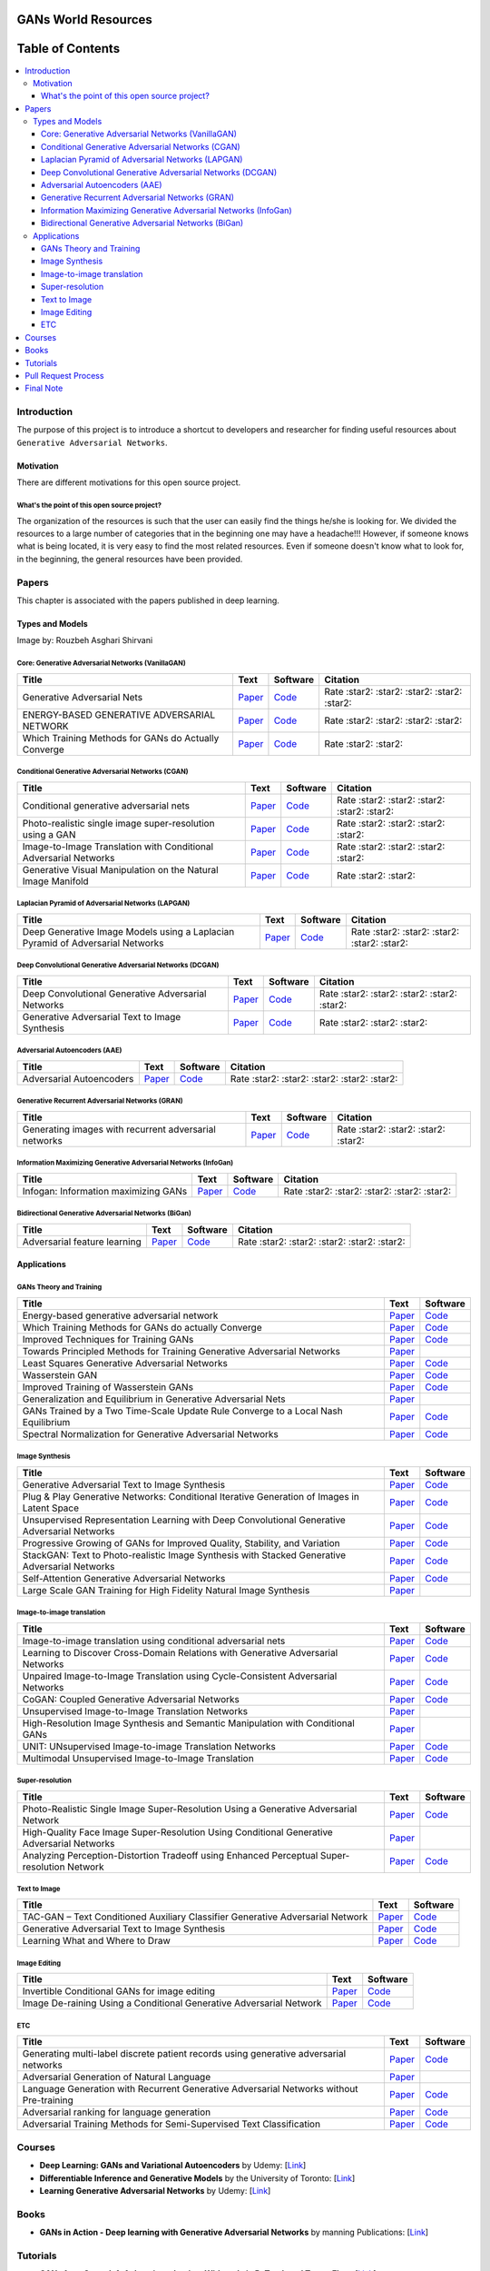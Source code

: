.. figure:: _img/teaser.gif
  :target: https://machinelearningmindset.com/blog/

.. figure:: _img/subscribe.gif
  :target: https://machinelearningmindset.com/subscription/


###################################################
GANs World Resources
###################################################

.. image:: https://img.shields.io/badge/contributions-welcome-brightgreen.svg?style=flat
    :target: https://github.com/machinelearningmindset/GANs-Roadmap/pulls
.. image:: https://badges.frapsoft.com/os/v2/open-source.png?v=103
    :target: https://github.com/ellerbrock/open-source-badge/
.. image:: https://img.shields.io/badge/Made%20with-Python-1f425f.svg
      :target: https://www.python.org/
.. image:: https://img.shields.io/pypi/l/ansicolortags.svg
      :target: https://github.com/astorfi/Awsome-GANs-World/blob/master/LICENSE
.. image:: https://img.shields.io/twitter/follow/machinemindset.svg?label=Follow&style=social
      :target: https://twitter.com/machinemindset



##################
Table of Contents
##################
.. contents::
  :local:
  :depth: 4

***************
Introduction
***************

The purpose of this project is to introduce a shortcut to developers and researcher
for finding useful resources about ``Generative Adversarial Networks``.

.. image:: _img/baselinegan.png

============
Motivation
============

There are different motivations for this open source project.

.. --------------------
.. Why Deep Learning?
.. --------------------

------------------------------------------------------------
What's the point of this open source project?
------------------------------------------------------------

The organization of the resources is such that the user can easily find the things he/she is looking for.
We divided the resources to a large number of categories that in the beginning one may
have a headache!!! However, if someone knows what is being located, it is very easy to find the most related resources.
Even if someone doesn't know what to look for, in the beginning, the general resources have
been provided.


.. ================================================
.. How to make the most of this effort
.. ================================================

************
Papers
************

.. image:: _img/mainpage/article.jpeg

This chapter is associated with the papers published in deep learning.

========================================
Types and Models
========================================

.. image:: _img/GAN.png
Image by: Rouzbeh Asghari Shirvani


----------------------------------------------------
Core: Generative Adversarial Networks (VanillaGAN)
----------------------------------------------------


.. _ganpaper: http://papers.nips.cc/paper/5423-generative-adversarial-nets.pdf
.. _gancode: https://github.com/goodfeli/adversarial

.. _energyganpaper: https://arxiv.org/pdf/1609.03126v2.pdf
.. _energygancode: https://github.com/buriburisuri/ebgan

.. _convergepaper: https://arxiv.org/pdf/1801.04406.pdf
.. _convergecode: https://github.com/LMescheder/GAN_stability



+--------------------------------------------------------------------+-------------------------------+---------------------------+------------------------------------------------+
| Title                                                              |    Text                       |    Software               |    Citation                                    |
+====================================================================+===============================+===========================+================================================+
| Generative Adversarial Nets                                        | `Paper <ganpaper_>`_          | `Code <gancode_>`_        |  Rate :star2: :star2: :star2: :star2: :star2:  |
+--------------------------------------------------------------------+-------------------------------+---------------------------+------------------------------------------------+
| ENERGY-BASED GENERATIVE ADVERSARIAL NETWORK                        | `Paper <energyganpaper_>`_    | `Code <energygancode_>`_  |  Rate :star2: :star2: :star2: :star2:          |
+--------------------------------------------------------------------+-------------------------------+---------------------------+------------------------------------------------+
| Which Training Methods for GANs do Actually Converge               | `Paper <convergepaper_>`_     | `Code <convergecode_>`_   |  Rate :star2: :star2:                          |
+--------------------------------------------------------------------+-------------------------------+---------------------------+------------------------------------------------+



----------------------------------------------------------
Conditional Generative Adversarial Networks (CGAN)
----------------------------------------------------------

.. _conganpaper: https://arxiv.org/abs/1411.1784
.. _congancode: https://github.com/zhangqianhui/Conditional-GAN

.. _photorealpaper: https://arxiv.org/pdf/1609.04802.pdf
.. _photorealcode: https://github.com/tensorlayer/srgan

.. _im2impaper: https://arxiv.org/abs/1611.07004
.. _im2imcode: https://github.com/phillipi/pix2pix

.. _vismanpaper: https://arxiv.org/abs/1609.03552
.. _vismancode: https://github.com/junyanz/iGAN




+--------------------------------------------------------------------+-------------------------------+---------------------------+------------------------------------------------+
| Title                                                              |    Text                       |    Software               |    Citation                                    |
+====================================================================+===============================+===========================+================================================+
| Conditional generative adversarial nets                            | `Paper <conganpaper_>`_       | `Code <congancode_>`_     |  Rate :star2: :star2: :star2: :star2: :star2:  |
+--------------------------------------------------------------------+-------------------------------+---------------------------+------------------------------------------------+
| Photo-realistic single image super-resolution using a GAN          | `Paper <photorealpaper_>`_    | `Code <photorealcode_>`_  |  Rate :star2: :star2: :star2: :star2:          |
+--------------------------------------------------------------------+-------------------------------+---------------------------+------------------------------------------------+
| Image-to-Image Translation with Conditional Adversarial Networks   | `Paper <im2impaper_>`_        | `Code <im2imcode_>`_      |  Rate :star2: :star2: :star2: :star2:          |
+--------------------------------------------------------------------+-------------------------------+---------------------------+------------------------------------------------+
| Generative Visual Manipulation on the Natural Image Manifold       | `Paper <vismanpaper_>`_       | `Code <vismancode_>`_     |  Rate :star2: :star2:                          |
+--------------------------------------------------------------------+-------------------------------+---------------------------+------------------------------------------------+




------------------------------------------------------
Laplacian Pyramid of Adversarial Networks (LAPGAN)
------------------------------------------------------

.. _laplacialganpaper: http://papers.nips.cc/paper/5773-deep-generative-image-models-using-a-laplacian-pyramid-of-adversarial-networks.pdf
.. _laplacialgancode: https://github.com/witnessai/LAPGAN

+--------------------------------------------------------------------------------+---------------------------------+---------------------------------+------------------------------------------------+
| Title                                                                          |    Text                         |    Software                     |    Citation                                    |
+================================================================================+=================================+=================================+================================================+
| Deep Generative Image Models using a Laplacian Pyramid of Adversarial Networks | `Paper <laplacialganpaper_>`_   | `Code <laplacialgancode_>`_     |  Rate :star2: :star2: :star2: :star2: :star2:  |
+--------------------------------------------------------------------------------+---------------------------------+---------------------------------+------------------------------------------------+


-------------------------------------------------------------
Deep Convolutional Generative Adversarial Networks (DCGAN)
-------------------------------------------------------------

.. _convganpaper: https://arxiv.org/abs/1511.06434
.. _convgancode: https://github.com/Newmu/dcgan_code

.. _text2imgpaper: https://arxiv.org/pdf/1605.05396.pdf
.. _text2imgcode: https://github.com/reedscot/icml2016

+-------------------------------------------------------+---------------------------------+---------------------------------+------------------------------------------------+
| Title                                                 |    Text                         |    Software                     |    Citation                                    |
+=======================================================+=================================+=================================+================================================+
| Deep Convolutional Generative Adversarial Networks    | `Paper <laplacialganpaper_>`_   | `Code <laplacialgancode_>`_     |  Rate :star2: :star2: :star2: :star2: :star2:  |
+-------------------------------------------------------+---------------------------------+---------------------------------+------------------------------------------------+
| Generative Adversarial Text to Image Synthesis        | `Paper <text2imgpaper_>`_       | `Code <text2imgcode_>`_         |  Rate :star2: :star2: :star2:                  |
+-------------------------------------------------------+---------------------------------+---------------------------------+------------------------------------------------+


-------------------------------------------------------------
Adversarial Autoencoders (AAE)
-------------------------------------------------------------

.. _aaepaper: https://arxiv.org/abs/1511.05644
.. _aaecode: https://github.com/Naresh1318/Adversarial_Autoencoder

+-------------------------------------------------------+---------------------------------+---------------------------------+------------------------------------------------+
| Title                                                 |    Text                         |    Software                     |    Citation                                    |
+=======================================================+=================================+=================================+================================================+
| Adversarial Autoencoders                              | `Paper <aaepaper_>`_            | `Code <aaecode_>`_              |  Rate :star2: :star2: :star2: :star2: :star2:  |
+-------------------------------------------------------+---------------------------------+---------------------------------+------------------------------------------------+


-------------------------------------------------------------
 Generative Recurrent Adversarial Networks (GRAN)
-------------------------------------------------------------

.. _granpaper: https://arxiv.org/abs/1602.05110
.. _grancode: https://github.com/jiwoongim/GRAN

+---------------------------------------------------------+---------------------------------+---------------------------------+------------------------------------------------+
| Title                                                   |    Text                         |    Software                     |    Citation                                    |
+=========================================================+=================================+=================================+================================================+
| Generating images with recurrent adversarial networks   | `Paper <granpaper_>`_           | `Code <grancode_>`_             |  Rate :star2: :star2: :star2: :star2:          |
+---------------------------------------------------------+---------------------------------+---------------------------------+------------------------------------------------+


-----------------------------------------------------------------
Information Maximizing Generative Adversarial Networks (InfoGan)
-----------------------------------------------------------------

.. _infoganpaper: http://papers.nips.cc/paper/6399-infogan-interpretable-representation
.. _infogancode: https://github.com/openai/InfoGAN

+--------------------------------------------------------------------------------+---------------------------------+---------------------------------+------------------------------------------------+
| Title                                                                          |    Text                         |    Software                     |    Citation                                    |
+================================================================================+=================================+=================================+================================================+
| Infogan: Information maximizing GANs                                           | `Paper <infoganpaper_>`_        | `Code <infogancode_>`_          |  Rate :star2: :star2: :star2: :star2: :star2:  |
+--------------------------------------------------------------------------------+---------------------------------+---------------------------------+------------------------------------------------+


-----------------------------------------------------------------
 Bidirectional Generative Adversarial Networks (BiGan)
-----------------------------------------------------------------

.. _biganpaper: https://arxiv.org/abs/1605.09782
.. _bigancode: https://github.com/jeffdonahue/bigan

+--------------------------------------------------------------------------------+---------------------------------+---------------------------------+------------------------------------------------+
| Title                                                                          |    Text                         |    Software                     |    Citation                                    |
+================================================================================+=================================+=================================+================================================+
| Adversarial feature learning                                                   | `Paper <biganpaper_>`_          | `Code <bigancode_>`_            |  Rate :star2: :star2: :star2: :star2: :star2:  |
+--------------------------------------------------------------------------------+---------------------------------+---------------------------------+------------------------------------------------+




====================
Applications
====================


--------------------------------------------
GANs Theory and Training
--------------------------------------------

+------------------------------------------------------------------------------------+--------------------------------------------------------------------------+------------------------------------------------------------------------+
| Title                                                                              |    Text                                                                  |    Software                                                            |
+====================================================================================+==========================================================================+========================================================================+
| Energy-based generative adversarial network                                        | `Paper <https://arxiv.org/pdf/1609.03126v2.pdf>`__                       | `Code <https://github.com/buriburisuri/ebgan>`__                       |
+------------------------------------------------------------------------------------+---------------------------------+----------------------------------------+------------------------------------------------------------------------+
| Which Training Methods for GANs do actually Converge                               | `Paper <https://arxiv.org/pdf/1801.04406.pdf>`__                         | `Code <https://github.com/LMescheder/GAN_stability>`__                 |
+------------------------------------------------------------------------------------+---------------------------------+----------------------------------------+------------------------------------------------------------------------+
| Improved Techniques for Training GANs                                              | `Paper <https://arxiv.org/abs/1609.04468>`__                             |  `Code <https://github.com/openai/improved-gan>`__                     |
+------------------------------------------------------------------------------------+---------------------------------+----------------------------------------+------------------------------------------------------------------------+
| Towards Principled Methods for Training Generative Adversarial Networks            | `Paper <https://arxiv.org/abs/1701.04862>`__                             |                                                                        |
+------------------------------------------------------------------------------------+--------------------------------------------------------------------------+------------------------------------------------------------------------+
| Least Squares Generative Adversarial Networks                                      | `Paper <https://arxiv.org/abs/1611.04076>`__                             |    `Code <https://github.com/pfnet-research/chainer-LSGAN>`__          |
+------------------------------------------------------------------------------------+--------------------------------------------------------------------------+------------------------------------------------------------------------+
| Wasserstein GAN                                                                    | `Paper <https://arxiv.org/abs/1701.07875>`__                             |    `Code <https://github.com/martinarjovsky/WassersteinGAN>`__         |
+------------------------------------------------------------------------------------+--------------------------------------------------------------------------+------------------------------------------------------------------------+
| Improved Training of Wasserstein GANs                                              | `Paper <https://arxiv.org/abs/1704.00028>`__                             |    `Code <https://github.com/igul222/improved_wgan_training>`__        |
+------------------------------------------------------------------------------------+--------------------------------------------------------------------------+------------------------------------------------------------------------+
| Generalization and Equilibrium in Generative Adversarial Nets                      | `Paper <https://arxiv.org/abs/1703.00573>`__                             |                                                                        |
+------------------------------------------------------------------------------------+--------------------------------------------------------------------------+------------------------------------------------------------------------+
| GANs Trained by a Two Time-Scale Update Rule Converge to a Local Nash Equilibrium  | `Paper <http://papers.nips.cc/paper/7240-gans-trained-by-a-two-t>`__     |    `Code <https://github.com/bioinf-jku/TTUR>`__                       |
+------------------------------------------------------------------------------------+--------------------------------------------------------------------------+------------------------------------------------------------------------+
| Spectral Normalization for Generative Adversarial Networks                         | `Paper <https://openreview.net/forum?id=B1QRgziT->`__                    |    `Code <https://github.com/minhnhat93/tf-SNDCGAN>`__                 |
+------------------------------------------------------------------------------------+--------------------------------------------------------------------------+------------------------------------------------------------------------+

--------------------------------------------
Image Synthesis
--------------------------------------------

+------------------------------------------------------------------------------------------------------+------------------------------------------------------------------------------------------+------------------------------------------------------------------------+
| Title                                                                                                |    Text                                                                                  |    Software                                                            |
+======================================================================================================+==========================================================================================+========================================================================+
| Generative Adversarial Text to Image Synthesis                                                       | `Paper <https://arxiv.org/abs/1605.05396>`__                                             | `Code <https://github.com/reedscot/icml201>`__                         |
+------------------------------------------------------------------------------------------------------+------------------------------------------------------------------------------------------+------------------------------------------------------------------------+
| Plug & Play Generative Networks: Conditional Iterative Generation of Images in Latent Space          | `Paper <https://arxiv.org/abs/1612.00005v1>`__                                           | `Code <https://github.com/Evolving-AI-Lab/ppgn>`__                     |
+------------------------------------------------------------------------------------------------------+------------------------------------------------------------------------------------------+------------------------------------------------------------------------+
| Unsupervised Representation Learning with Deep Convolutional Generative Adversarial Networks         | `Paper <https://arxiv.org/abs/1511.06434>`__                                             | `Code <https://github.com/jacobgil/keras-dcgan>`__                     |
+------------------------------------------------------------------------------------------------------+------------------------------------------------------------------------------------------+------------------------------------------------------------------------+
| Progressive Growing of GANs for Improved Quality, Stability, and Variation                           | `Paper <http://research.nvidia.com/publication/2017-10_Progressive-Growing-of>`__        | `Code <https://github.com/tkarras/progressive_growing_of_gans>`__      |
+------------------------------------------------------------------------------------------------------+------------------------------------------------------------------------------------------+------------------------------------------------------------------------+
| StackGAN: Text to Photo-realistic Image Synthesis with Stacked Generative Adversarial Networks       | `Paper <https://arxiv.org/pdf/1612.03242v1.pdf>`__                                       | `Code <https://github.com/hanzhanggit/StackGAN>`__                     |
+------------------------------------------------------------------------------------------------------+------------------------------------------------------------------------------------------+------------------------------------------------------------------------+
| Self-Attention Generative Adversarial Networks                                                       | `Paper <https://arxiv.org/abs/1805.08318>`__                                             | `Code <https://github.com/heykeetae/Self-Attention-GAN>`__             |
+------------------------------------------------------------------------------------------------------+------------------------------------------------------------------------------------------+------------------------------------------------------------------------+
| Large Scale GAN Training for High Fidelity Natural Image Synthesis                                   | `Paper <https://arxiv.org/abs/1809.11096>`__                                             |                                                                        |
+------------------------------------------------------------------------------------------------------+------------------------------------------------------------------------------------------+------------------------------------------------------------------------+



--------------------------------------------
Image-to-image translation
--------------------------------------------


+------------------------------------------------------------------------------------------------------+------------------------------------------------------------------------------------------+------------------------------------------------------------------------+
| Title                                                                                                |    Text                                                                                  |    Software                                                            |
+======================================================================================================+==========================================================================================+========================================================================+
| Image-to-image translation using conditional adversarial nets                                        | `Paper <https://arxiv.org/pdf/1611.07004v1.pdf>`__                                       | `Code <https://github.com/phillipi/pix2pix>`__                         |
+------------------------------------------------------------------------------------------------------+------------------------------------------------------------------------------------------+------------------------------------------------------------------------+
| Learning to Discover Cross-Domain Relations with Generative Adversarial Networks                     | `Paper <https://arxiv.org/abs/1703.05192>`__                                             | `Code <https://github.com/carpedm20/DiscoGAN-pytorch>`__               |
+------------------------------------------------------------------------------------------------------+------------------------------------------------------------------------------------------+------------------------------------------------------------------------+
| Unpaired Image-to-Image Translation using Cycle-Consistent Adversarial Networks                      | `Paper <https://junyanz.github.io/CycleGAN/>`__                                          | `Code <https://github.com/junyanz/CycleGAN>`__                         |
+------------------------------------------------------------------------------------------------------+------------------------------------------------------------------------------------------+------------------------------------------------------------------------+
| CoGAN: Coupled Generative Adversarial Networks                                                       | `Paper <https://arxiv.org/abs/1606.07536>`__                                             |  `Code <https://github.com/andrewliao11/CoGAN-tensorflow>`__           |
+------------------------------------------------------------------------------------------------------+------------------------------------------------------------------------------------------+------------------------------------------------------------------------+
| Unsupervised Image-to-Image Translation Networks                                                     | `Paper <https://arxiv.org/abs/1703.00848>`__                                             |                                                                        |
+------------------------------------------------------------------------------------------------------+------------------------------------------------------------------------------------------+------------------------------------------------------------------------+
| High-Resolution Image Synthesis and Semantic Manipulation with Conditional GANs                      | `Paper <https://arxiv.org/abs/1711.11585>`__                                             |                                                                        |
+------------------------------------------------------------------------------------------------------+------------------------------------------------------------------------------------------+------------------------------------------------------------------------+
| UNIT: UNsupervised Image-to-image Translation Networks                                               | `Paper <https://arxiv.org/abs/1703.00848>`__                                             |          `Code <https://github.com/mingyuliutw/UNIT>`__                |
+------------------------------------------------------------------------------------------------------+------------------------------------------------------------------------------------------+------------------------------------------------------------------------+
| Multimodal Unsupervised Image-to-Image Translation                                                   | `Paper <https://arxiv.org/abs/1804.04732>`__                                             |          `Code <https://github.com/nvlabs/MUNIt>`__                    |
+------------------------------------------------------------------------------------------------------+------------------------------------------------------------------------------------------+------------------------------------------------------------------------+


--------------------------------------------
Super-resolution
--------------------------------------------

+------------------------------------------------------------------------------------------------------+------------------------------------------------------------------------------------------+------------------------------------------------------------------------+
| Title                                                                                                |    Text                                                                                  |    Software                                                            |
+======================================================================================================+==========================================================================================+========================================================================+
| Photo-Realistic Single Image Super-Resolution Using a Generative Adversarial Network                 | `Paper <https://arxiv.org/abs/1609.04802>`__                                             | `Code <https://github.com/leehomyc/Photo-Realistic-Super-Resoluton>`__ |
+------------------------------------------------------------------------------------------------------+------------------------------------------------------------------------------------------+------------------------------------------------------------------------+
| High-Quality Face Image Super-Resolution Using Conditional Generative Adversarial Networks           | `Paper <https://arxiv.org/pdf/1707.00737.pdf>`__                                         |                                                                        |
+------------------------------------------------------------------------------------------------------+------------------------------------------------------------------------------------------+------------------------------------------------------------------------+
| Analyzing Perception-Distortion Tradeoff using Enhanced Perceptual Super-resolution Network          | `Paper <https://arxiv.org/pdf/1811.00344.pdf>`__                                         | `Code <https://github.com/subeeshvasu/2018_subeesh_epsr_eccvw>`__      |
+------------------------------------------------------------------------------------------------------+------------------------------------------------------------------------------------------+------------------------------------------------------------------------+


--------------------------------------------
Text to Image
--------------------------------------------

+------------------------------------------------------------------------------------------------------+------------------------------------------------------------------------------------------+------------------------------------------------------------------------+
| Title                                                                                                |    Text                                                                                  |    Software                                                            |
+======================================================================================================+==========================================================================================+========================================================================+
| TAC-GAN – Text Conditioned Auxiliary Classifier Generative Adversarial Network                       | `Paper <https://arxiv.org/pdf/1703.06412.pdf>`__                                         | `Code <https://github.com/dashayushman/TAC-GAN>`__                     |
+------------------------------------------------------------------------------------------------------+------------------------------------------------------------------------------------------+------------------------------------------------------------------------+
| Generative Adversarial Text to Image Synthesis                                                       | `Paper <https://arxiv.org/pdf/1605.05396.pdf>`__                                         |      `Code <https://github.com/paarthneekhara/text-to-imag>`__         |
+------------------------------------------------------------------------------------------------------+------------------------------------------------------------------------------------------+------------------------------------------------------------------------+
| Learning What and Where to Draw                                                                      | `Paper <http://www.scottreed.info/files/nips2016.pdf>`__                                 | `Code <https://github.com/reedscot/nips2016>`__                        |
+------------------------------------------------------------------------------------------------------+------------------------------------------------------------------------------------------+------------------------------------------------------------------------+


--------------------------------------------
Image Editing
--------------------------------------------


+------------------------------------------------------------------------------------------------------+------------------------------------------------------------------------------------------+------------------------------------------------------------------------+
| Title                                                                                                |    Text                                                                                  |    Software                                                            |
+======================================================================================================+==========================================================================================+========================================================================+
| Invertible Conditional GANs for image editing                                                        | `Paper <https://arxiv.org/pdf/1611.06355.pdf>`__                                         | `Code <https://github.com/Guim3/IcGAN>`__                              |
+------------------------------------------------------------------------------------------------------+------------------------------------------------------------------------------------------+------------------------------------------------------------------------+
| Image De-raining Using a Conditional Generative Adversarial Network                                  | `Paper <https://arxiv.org/abs/1701.05957>`__                                             |      `Code <https://github.com/hezhangsprinter/ID-CGAN>`__             |
+------------------------------------------------------------------------------------------------------+------------------------------------------------------------------------------------------+------------------------------------------------------------------------+

--------------------------------------------
ETC
--------------------------------------------

+------------------------------------------------------------------------------------------------------+------------------------------------------------------------------------------------------+------------------------------------------------------------------------+
| Title                                                                                                |    Text                                                                                  |    Software                                                            |
+======================================================================================================+==========================================================================================+========================================================================+
| Generating multi-label discrete patient records using generative adversarial networks                | `Paper <https://arxiv.org/abs/1703.06490>`__                                             | `Code <https://github.com/mp2893/medgan>`__                            |
+------------------------------------------------------------------------------------------------------+------------------------------------------------------------------------------------------+------------------------------------------------------------------------+
| Adversarial Generation of Natural Language                                                           | `Paper <https://arxiv.org/abs/1705.10929>`__                                             |                                                                        |
+------------------------------------------------------------------------------------------------------+------------------------------------------------------------------------------------------+------------------------------------------------------------------------+
| Language Generation with Recurrent Generative Adversarial Networks without Pre-training              | `Paper <https://arxiv.org/abs/1706.01399>`__                                             | `Code <https://github.com/amirbar/rnn.wgan>`__                         |
+------------------------------------------------------------------------------------------------------+------------------------------------------------------------------------------------------+------------------------------------------------------------------------+
| Adversarial ranking for language generation                                                          | `Paper <http://papers.nips.cc/paper/6908-adversarial-ranking-for-language-generation>`__ | `Code <https://github.com/desire2020/RankGAN>`__                       |
+------------------------------------------------------------------------------------------------------+------------------------------------------------------------------------------------------+------------------------------------------------------------------------+
| Adversarial Training Methods for Semi-Supervised Text Classification                                 | `Paper <https://arxiv.org/abs/1605.07725>`__                                             | `Code <https://github.com/aonotas/adversarial_text>`__                 |
+------------------------------------------------------------------------------------------------------+------------------------------------------------------------------------------------------+------------------------------------------------------------------------+



************
Courses
************

.. image:: _img/mainpage/online.png

* **Deep Learning: GANs and Variational Autoencoders** by Udemy:
  [`Link <https://www.udemy.com/deep-learning-gans-and-variational-autoencoders/>`_]

* **Differentiable Inference and Generative Models** by the University of Toronto:
  [`Link <http://www.cs.toronto.edu/~duvenaud/courses/csc2541/>`_]

* **Learning Generative Adversarial Networks** by Udemy:
  [`Link <https://www.udemy.com/learning-generative-adversarial-networks/>`_]


************
Books
************

.. image:: _img/mainpage/books.jpg

* **GANs in Action - Deep learning with Generative Adversarial Networks** by manning Publications:
  [`Link <https://www.manning.com/books/gans-in-action>`_]


************
Tutorials
************

.. image:: _img/mainpage/tutorial.png

* **GANs from Scratch 1: A deep introduction. With code in PyTorch and TensorFlow**:
  [`Link <https://medium.com/ai-society/gans-from-scratch-1-a-deep-introduction-with-code-in-pytorch-and-tensorflow-cb03cdcdba0f>`_]

* **Keep Calm and train a GAN. Pitfalls and Tips on training Generative Adversarial Networks**:
  [`Link <https://medium.com/@utk.is.here/keep-calm-and-train-a-gan-pitfalls-and-tips-on-training-generative-adversarial-networks-edd529764aa9>`_]

* **CVPR 2018 Tutorial on GANs**:
  [`Link <https://sites.google.com/view/cvpr2018tutorialongans/>`_]

* **Introductory guide to Generative Adversarial Networks (GANs) and their promise!**:
  [`Link <https://www.analyticsvidhya.com/blog/2017/06/introductory-generative-adversarial-networks-gans/>`_]

* **Generative Adversarial Networks for beginners**:
  [`Link <https://www.oreilly.com/learning/generative-adversarial-networks-for-beginners>`_]

* **Understanding and building Generative Adversarial Networks(GANs)**:
  [`Link <https://becominghuman.ai/understanding-and-building-generative-adversarial-networks-gans-8de7c1dc0e25>`_]

************************
Pull Request Process
************************

Please consider the following criterions in order to help us in a better way:

1. The pull request is mainly expected to be a link suggestion.
2. Please make sure your suggested resources are not obsolete or broken.
3. Ensure any install or build dependencies are removed before the end of the layer when doing a
   build and creating a pull request.
4. Add comments with details of changes to the interface, this includes new environment
   variables, exposed ports, useful file locations and container parameters.
5. You may merge the Pull Request in once you have the sign-off of at least one other developer, or if you
   do not have permission to do that, you may request the owner to merge it for you if you believe all checks are passed.

************************
Final Note
************************

We are looking forward to your kind feedback. Please help us to improve this open source project and make our work better.
For contribution, please create a pull request and we will investigate it promptly. Once again, we appreciate
your kind feedback and support.
